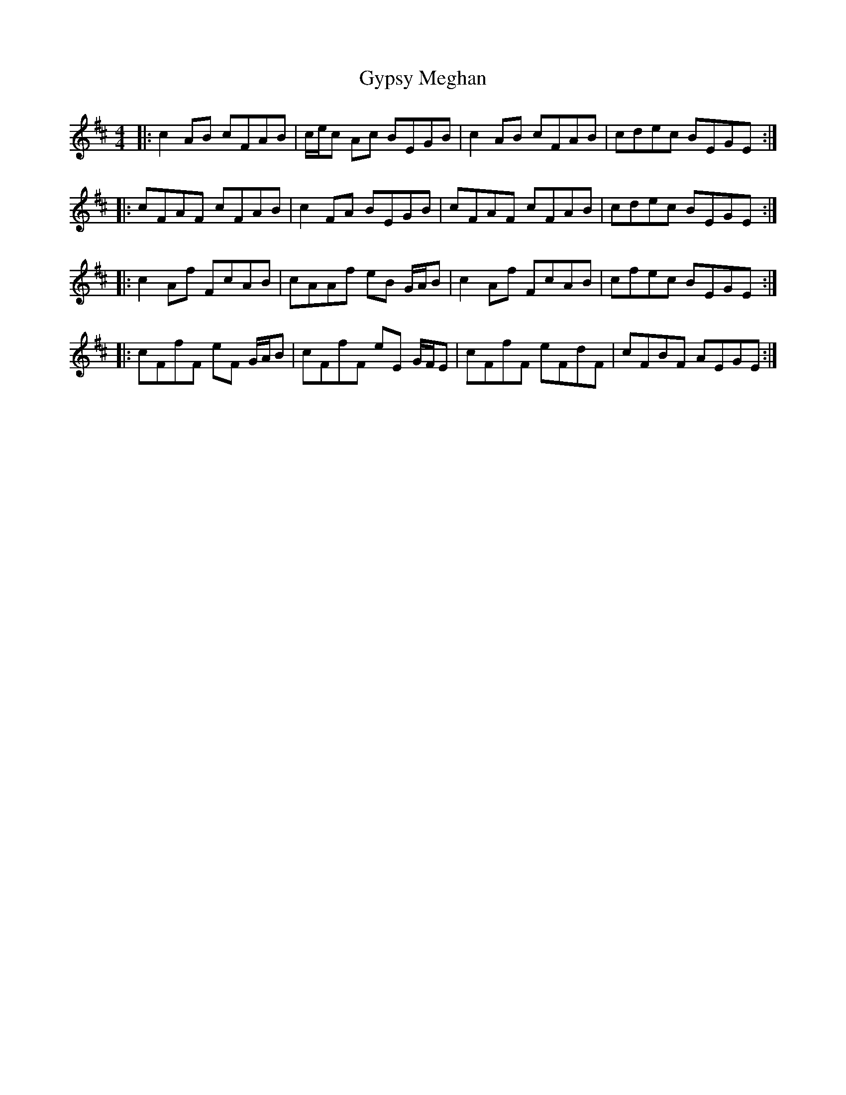 X: 16401
T: Gypsy Meghan
R: reel
M: 4/4
K: Dmajor
|:c2 AB cFAB|c/e/c Ac BEGB|c2 AB cFAB|cdec BEGE:|
|:cFAF cFAB|c2 FA BEGB|cFAF cFAB|cdec BEGE:|
|:c2 Af FcAB|cAAf eB G/A/B|c2 Af FcAB|cfec BEGE:|
|:cFfF eF G/A/B|cFfF eE G/F/E|cFfF eFdF|cFBF AEGE:|

